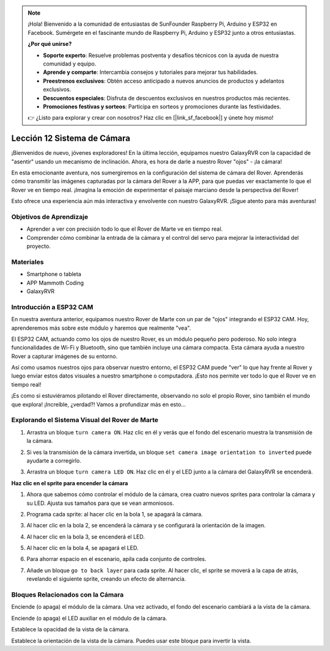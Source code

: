 .. note::

    ¡Hola! Bienvenido a la comunidad de entusiastas de SunFounder Raspberry Pi, Arduino y ESP32 en Facebook. Sumérgete en el fascinante mundo de Raspberry Pi, Arduino y ESP32 junto a otros entusiastas.

    **¿Por qué unirse?**

    - **Soporte experto**: Resuelve problemas postventa y desafíos técnicos con la ayuda de nuestra comunidad y equipo.
    - **Aprende y comparte**: Intercambia consejos y tutoriales para mejorar tus habilidades.
    - **Preestrenos exclusivos**: Obtén acceso anticipado a nuevos anuncios de productos y adelantos exclusivos.
    - **Descuentos especiales**: Disfruta de descuentos exclusivos en nuestros productos más recientes.
    - **Promociones festivas y sorteos**: Participa en sorteos y promociones durante las festividades.

    👉 ¿Listo para explorar y crear con nosotros? Haz clic en [|link_sf_facebook|] y únete hoy mismo!


Lección 12 Sistema de Cámara
==================================

¡Bienvenidos de nuevo, jóvenes exploradores! En la última lección, equipamos nuestro GalaxyRVR con la capacidad de "asentir" usando un mecanismo de inclinación. Ahora, es hora de darle a nuestro Rover "ojos" - ¡la cámara!

En esta emocionante aventura, nos sumergiremos en la configuración del sistema de cámara del Rover. Aprenderás cómo transmitir las imágenes capturadas por la cámara del Rover a la APP, para que puedas ver exactamente lo que el Rover ve en tiempo real. ¡Imagina la emoción de experimentar el paisaje marciano desde la perspectiva del Rover!

Esto ofrece una experiencia aún más interactiva y envolvente con nuestro GalaxyRVR. ¡Sigue atento para más aventuras!


.. image:: img/11_camera_image.png


Objetivos de Aprendizaje
----------------------------

* Aprender a ver con precisión todo lo que el Rover de Marte ve en tiempo real.
* Comprender cómo combinar la entrada de la cámara y el control del servo para mejorar la interactividad del proyecto.


Materiales
-------------

* Smartphone o tableta
* APP Mammoth Coding
* GalaxyRVR


Introducción a ESP32 CAM
----------------------------

En nuestra aventura anterior, equipamos nuestro Rover de Marte con un par de "ojos" integrando el ESP32 CAM. Hoy, aprenderemos más sobre este módulo y haremos que realmente "vea".

.. image:: ../img/esp32_cam.png
    :width: 400
    :align: center

El ESP32 CAM, actuando como los ojos de nuestro Rover, es un módulo pequeño pero poderoso. No solo integra funcionalidades de Wi-Fi y Bluetooth, sino que también incluye una cámara compacta. Esta cámara ayuda a nuestro Rover a capturar imágenes de su entorno.

Así como usamos nuestros ojos para observar nuestro entorno, el ESP32 CAM puede "ver" lo que hay frente al Rover y luego enviar estos datos visuales a nuestro smartphone o computadora. ¡Esto nos permite ver todo lo que el Rover ve en tiempo real!

¡Es como si estuviéramos pilotando el Rover directamente, observando no solo el propio Rover, sino también el mundo que explora! ¡Increíble, ¿verdad?! Vamos a profundizar más en esto...


.. _camera_system:

Explorando el Sistema Visual del Rover de Marte
---------------------------------------------------

1. Arrastra un bloque ``turn camera ON``. Haz clic en él y verás que el fondo del escenario muestra la transmisión de la cámara.

.. image:: img/11_camera_on.png
.. :align: center

2. Si ves la transmisión de la cámara invertida, un bloque ``set camera image orientation to inverted`` puede ayudarte a corregirlo.

.. image:: img/11_camera_orientation.png
.. :align: center

3. Arrastra un bloque ``turn camera LED ON``. Haz clic en él y el LED junto a la cámara del GalaxyRVR se encenderá.

.. image:: img/11_camera_led.png
.. :align: center


**Haz clic en el sprite para encender la cámara**

1. Ahora que sabemos cómo controlar el módulo de la cámara, crea cuatro nuevos sprites para controlar la cámara y su LED. Ajusta sus tamaños para que se vean armoniosos.

.. image:: img/11_camera_4.png
.. :align: center

2. Programa cada sprite: al hacer clic en la bola 1, se apagará la cámara.

.. image:: img/11_camera_1sp.png
.. :align: center

3. Al hacer clic en la bola 2, se encenderá la cámara y se configurará la orientación de la imagen.

.. image:: img/11_camera_2sp.png
.. :align: center

4. Al hacer clic en la bola 3, se encenderá el LED.

.. image:: img/11_camera_3sp.png
.. :align: center

5. Al hacer clic en la bola 4, se apagará el LED.

.. image:: img/11_camera_4sp.png
.. :align: center

6. Para ahorrar espacio en el escenario, apila cada conjunto de controles.

.. image:: img/11_camera_fold.png
.. :align: center

7. Añade un bloque ``go to back layer`` para cada sprite. Al hacer clic, el sprite se moverá a la capa de atrás, revelando el siguiente sprite, creando un efecto de alternancia.

.. image:: img/11_camera_layer.png
.. :align: center



Bloques Relacionados con la Cámara
---------------------------------------

.. image:: img/block/camera_turn.png

Enciende (o apaga) el módulo de la cámara. Una vez activado, el fondo del escenario cambiará a la vista de la cámara.

.. image:: img/block/camera_led_turn.png

Enciende (o apaga) el LED auxiliar en el módulo de la cámara.

.. image:: img/block/camera_transp.png

Establece la opacidad de la vista de la cámara.

.. image:: img/block/camera_orientation.png

Establece la orientación de la vista de la cámara. Puedes usar este bloque para invertir la vista.

